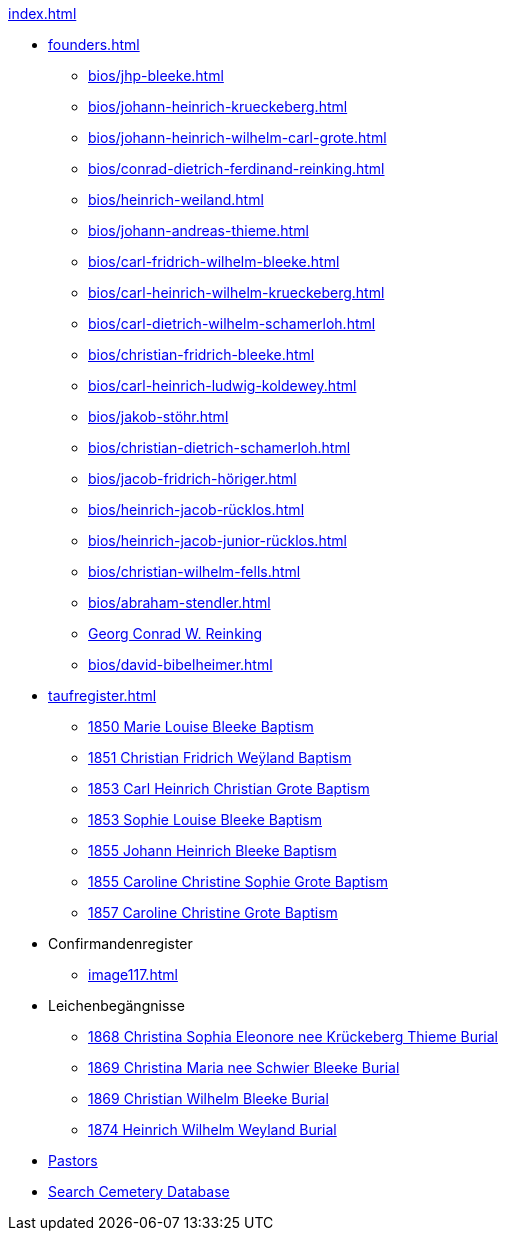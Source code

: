 .xref:index.adoc[]
* xref:founders.adoc[]
** xref:bios/jhp-bleeke.adoc[]
** xref:bios/johann-heinrich-krueckeberg.adoc[]
** xref:bios/johann-heinrich-wilhelm-carl-grote.adoc[]
** xref:bios/conrad-dietrich-ferdinand-reinking.adoc[]
** xref:bios/heinrich-weiland.adoc[]
** xref:bios/johann-andreas-thieme.adoc[]
** xref:bios/carl-fridrich-wilhelm-bleeke.adoc[]
** xref:bios/carl-heinrich-wilhelm-krueckeberg.adoc[]
** xref:bios/carl-dietrich-wilhelm-schamerloh.adoc[]
** xref:bios/christian-fridrich-bleeke.adoc[]
** xref:bios/carl-heinrich-ludwig-koldewey.adoc[]
** xref:bios/jakob-stöhr.adoc[]
** xref:bios/christian-dietrich-schamerloh.adoc[]
** xref:bios/jacob-fridrich-höriger.adoc[]
** xref:bios/heinrich-jacob-rücklos.adoc[]
** xref:bios/heinrich-jacob-junior-rücklos.adoc[]
** xref:bios/christian-wilhelm-fells.adoc[]
** xref:bios/abraham-stendler.adoc[]
** xref:bios/georg-conrad-wilhelm-reinking.adoc[Georg Conrad W. Reinking]
** xref:bios/david-bibelheimer.adoc[]
* xref:taufregister.adoc[]
** xref:image46.adoc[1850 Marie Louise Bleeke Baptism]
** xref:image46.adoc[1851 Christian Fridrich Weÿland Baptism]
** xref:image46.adoc[1853 Carl Heinrich Christian Grote Baptism]
** xref:image46.adoc[1853 Sophie Louise Bleeke Baptism]
** xref:image47.adoc[1855 Johann Heinrich Bleeke Baptism]
** xref:image47.adoc[1855 Caroline Christine Sophie Grote Baptism]
** xref:image47.adoc[1857 Caroline Christine Grote Baptism]
* Confirmandenregister
** xref:image117.adoc[]
* Leichenbegängnisse
** xref:image229.adoc[1868 Christina Sophia Eleonore nee Krückeberg Thieme Burial]
** xref:image229.adoc[1869 Christina Maria nee Schwier Bleeke Burial]
** xref:image230.adoc[1869 Christian Wilhelm Bleeke Burial]
** xref:image231.adoc[1874 Heinrich Wilhelm Weyland Burial]
* xref:bios/pastors-at-immanuel.adoc[Pastors]
* link:https://www.genealogycenter.info/search_adamsimmanuel.php[Search Cemetery Database]
